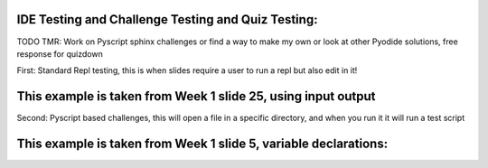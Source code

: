 IDE Testing and Challenge Testing and Quiz Testing:
===================================================

TODO TMR: Work on Pyscript sphinx challenges or find a way to make my own or look at other Pyodide solutions, free response for quizdown

.. py-config::

    splashscreen:
        autoclose: true

First: Standard Repl testing, this is when slides require a user to run a repl but also edit in it!

This example is taken from Week 1 slide 25, using input output
==============================================================    

.. py-repl::
    :output: replOutput

    str1 = input()
    str2 = input()
    combined = str1 + "," + str2
    print(combined)

.. raw:: html

    <div id="replOutput"></div>

.. py-terminal::


Second: Pyscript based challenges, this will open a file in a specific directory, and when you run it it will run a test script

This example is taken from Week 1 slide 5, variable declarations:
=================================================================

